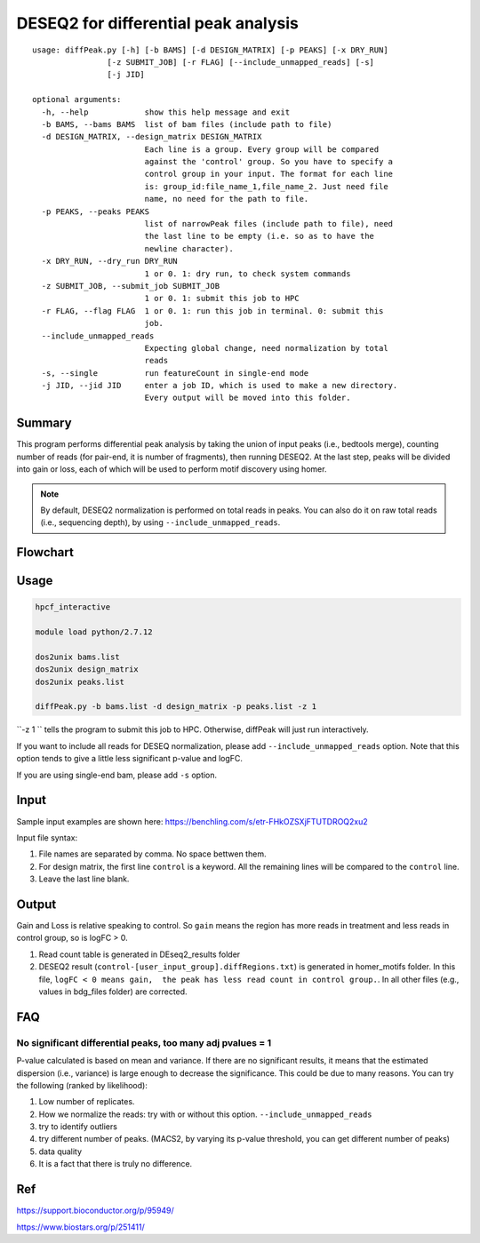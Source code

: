 DESEQ2 for differential peak analysis
=====================================

::

	usage: diffPeak.py [-h] [-b BAMS] [-d DESIGN_MATRIX] [-p PEAKS] [-x DRY_RUN]
	                [-z SUBMIT_JOB] [-r FLAG] [--include_unmapped_reads] [-s]
	                [-j JID]

	optional arguments:
	  -h, --help            show this help message and exit
	  -b BAMS, --bams BAMS  list of bam files (include path to file)
	  -d DESIGN_MATRIX, --design_matrix DESIGN_MATRIX
	                        Each line is a group. Every group will be compared
	                        against the 'control' group. So you have to specify a
	                        control group in your input. The format for each line
	                        is: group_id:file_name_1,file_name_2. Just need file
	                        name, no need for the path to file.
	  -p PEAKS, --peaks PEAKS
	                        list of narrowPeak files (include path to file), need
	                        the last line to be empty (i.e. so as to have the
	                        newline character).
	  -x DRY_RUN, --dry_run DRY_RUN
	                        1 or 0. 1: dry run, to check system commands
	  -z SUBMIT_JOB, --submit_job SUBMIT_JOB
	                        1 or 0. 1: submit this job to HPC
	  -r FLAG, --flag FLAG  1 or 0. 1: run this job in terminal. 0: submit this
	                        job.
	  --include_unmapped_reads
	                        Expecting global change, need normalization by total
	                        reads
	  -s, --single          run featureCount in single-end mode
	  -j JID, --jid JID     enter a job ID, which is used to make a new directory.
	                        Every output will be moved into this folder.

Summary
^^^^^^^

This program performs differential peak analysis by taking the union of input peaks (i.e., bedtools merge), counting number of reads (for pair-end, it is number of fragments), then running DESEQ2. At the last step, peaks will be divided into gain or loss, each of which will be used to perform motif discovery using homer. 

.. note:: By default, DESEQ2 normalization is performed on total reads in peaks. You can also do it on raw total reads (i.e., sequencing depth), by using ``--include_unmapped_reads``.




Flowchart
^^^^^^^^^

.. image:: ../../images/deseq_diffpeak.png


Usage
^^^^^

.. code:: bash

	hpcf_interactive

	module load python/2.7.12

	dos2unix bams.list
	dos2unix design_matrix
	dos2unix peaks.list

	diffPeak.py -b bams.list -d design_matrix -p peaks.list -z 1 

``-z 1 `` tells the program to submit this job to HPC. Otherwise, diffPeak will just run interactively.

If you want to include all reads for DESEQ normalization, please add ``--include_unmapped_reads`` option. Note that this option tends to give a little less significant p-value and logFC.

If you are using single-end bam, please add ``-s`` option.


Input
^^^^^

Sample input examples are shown here: https://benchling.com/s/etr-FHkOZSXjFTUTDROQ2xu2

Input file syntax:

1. File names are separated by comma. No space bettwen them.

2. For design matrix, the first line ``control`` is a keyword. All the remaining lines will be compared to the ``control`` line.

3. Leave the last line blank.


Output
^^^^^^

Gain and Loss is relative speaking to control. So ``gain`` means the region has more reads in treatment and less reads in control group, so is logFC > 0.

1. Read count table is generated in DEseq2_results folder

2. DESEQ2 result (``control-[user_input_group].diffRegions.txt``) is generated in homer_motifs folder. In this file, ``logFC < 0 means gain,  the peak has less read count in control group.``. In all other files (e.g., values in bdg_files folder) are corrected.


FAQ
^^^^^^

No significant differential peaks, too many adj pvalues = 1
---------------------------------

P-value calculated is based on mean and variance. If there are no significant results, it means that the estimated dispersion (i.e., variance) is large enough to decrease the significance. This could be due to many reasons. You can try the following (ranked by likelihood):

1. Low number of replicates.

2. How we normalize the reads: try with or without this option. ``--include_unmapped_reads``

3. try to identify outliers

4. try different number of peaks. (MACS2, by varying its p-value threshold, you can get different number of peaks)

5. data quality

6. It is a fact that there is truly no difference.


Ref
^^^

https://support.bioconductor.org/p/95949/

https://www.biostars.org/p/251411/

